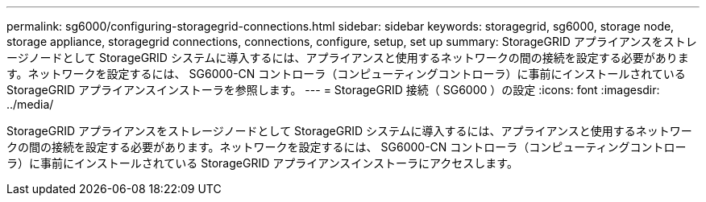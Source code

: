 ---
permalink: sg6000/configuring-storagegrid-connections.html 
sidebar: sidebar 
keywords: storagegrid, sg6000, storage node, storage appliance, storagegrid connections, connections, configure, setup, set up 
summary: StorageGRID アプライアンスをストレージノードとして StorageGRID システムに導入するには、アプライアンスと使用するネットワークの間の接続を設定する必要があります。ネットワークを設定するには、 SG6000-CN コントローラ（コンピューティングコントローラ）に事前にインストールされている StorageGRID アプライアンスインストーラを参照します。 
---
= StorageGRID 接続（ SG6000 ）の設定
:icons: font
:imagesdir: ../media/


[role="lead"]
StorageGRID アプライアンスをストレージノードとして StorageGRID システムに導入するには、アプライアンスと使用するネットワークの間の接続を設定する必要があります。ネットワークを設定するには、 SG6000-CN コントローラ（コンピューティングコントローラ）に事前にインストールされている StorageGRID アプライアンスインストーラにアクセスします。
